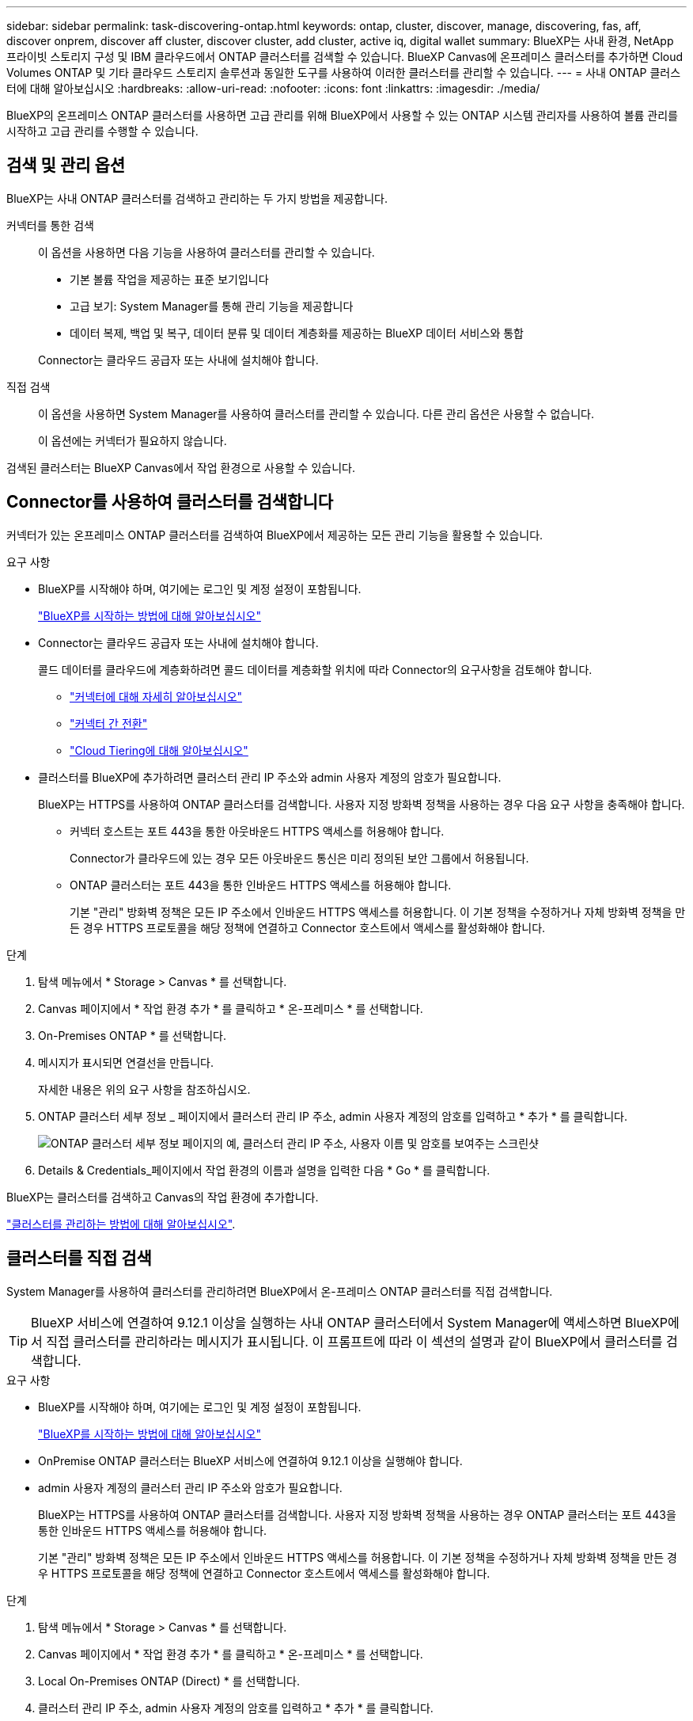 ---
sidebar: sidebar 
permalink: task-discovering-ontap.html 
keywords: ontap, cluster, discover, manage, discovering, fas, aff, discover onprem, discover aff cluster, discover cluster, add cluster, active iq, digital wallet 
summary: BlueXP는 사내 환경, NetApp 프라이빗 스토리지 구성 및 IBM 클라우드에서 ONTAP 클러스터를 검색할 수 있습니다. BlueXP Canvas에 온프레미스 클러스터를 추가하면 Cloud Volumes ONTAP 및 기타 클라우드 스토리지 솔루션과 동일한 도구를 사용하여 이러한 클러스터를 관리할 수 있습니다. 
---
= 사내 ONTAP 클러스터에 대해 알아보십시오
:hardbreaks:
:allow-uri-read: 
:nofooter: 
:icons: font
:linkattrs: 
:imagesdir: ./media/


[role="lead"]
BlueXP의 온프레미스 ONTAP 클러스터를 사용하면 고급 관리를 위해 BlueXP에서 사용할 수 있는 ONTAP 시스템 관리자를 사용하여 볼륨 관리를 시작하고 고급 관리를 수행할 수 있습니다.



== 검색 및 관리 옵션

BlueXP는 사내 ONTAP 클러스터를 검색하고 관리하는 두 가지 방법을 제공합니다.

커넥터를 통한 검색:: 이 옵션을 사용하면 다음 기능을 사용하여 클러스터를 관리할 수 있습니다.
+
--
* 기본 볼륨 작업을 제공하는 표준 보기입니다
* 고급 보기: System Manager를 통해 관리 기능을 제공합니다
* 데이터 복제, 백업 및 복구, 데이터 분류 및 데이터 계층화를 제공하는 BlueXP 데이터 서비스와 통합


Connector는 클라우드 공급자 또는 사내에 설치해야 합니다.

--
직접 검색:: 이 옵션을 사용하면 System Manager를 사용하여 클러스터를 관리할 수 있습니다. 다른 관리 옵션은 사용할 수 없습니다.
+
--
이 옵션에는 커넥터가 필요하지 않습니다.

--


검색된 클러스터는 BlueXP Canvas에서 작업 환경으로 사용할 수 있습니다.



== Connector를 사용하여 클러스터를 검색합니다

커넥터가 있는 온프레미스 ONTAP 클러스터를 검색하여 BlueXP에서 제공하는 모든 관리 기능을 활용할 수 있습니다.

.요구 사항
* BlueXP를 시작해야 하며, 여기에는 로그인 및 계정 설정이 포함됩니다.
+
https://docs.netapp.com/us-en/cloud-manager-setup-admin/concept-overview.html["BlueXP를 시작하는 방법에 대해 알아보십시오"^]

* Connector는 클라우드 공급자 또는 사내에 설치해야 합니다.
+
콜드 데이터를 클라우드에 계층화하려면 콜드 데이터를 계층화할 위치에 따라 Connector의 요구사항을 검토해야 합니다.

+
** https://docs.netapp.com/us-en/cloud-manager-setup-admin/concept-connectors.html["커넥터에 대해 자세히 알아보십시오"^]
** https://docs.netapp.com/us-en/cloud-manager-setup-admin/task-managing-connectors.html["커넥터 간 전환"^]
** https://docs.netapp.com/us-en/cloud-manager-tiering/concept-cloud-tiering.html["Cloud Tiering에 대해 알아보십시오"^]


* 클러스터를 BlueXP에 추가하려면 클러스터 관리 IP 주소와 admin 사용자 계정의 암호가 필요합니다.
+
BlueXP는 HTTPS를 사용하여 ONTAP 클러스터를 검색합니다. 사용자 지정 방화벽 정책을 사용하는 경우 다음 요구 사항을 충족해야 합니다.

+
** 커넥터 호스트는 포트 443을 통한 아웃바운드 HTTPS 액세스를 허용해야 합니다.
+
Connector가 클라우드에 있는 경우 모든 아웃바운드 통신은 미리 정의된 보안 그룹에서 허용됩니다.

** ONTAP 클러스터는 포트 443을 통한 인바운드 HTTPS 액세스를 허용해야 합니다.
+
기본 "관리" 방화벽 정책은 모든 IP 주소에서 인바운드 HTTPS 액세스를 허용합니다. 이 기본 정책을 수정하거나 자체 방화벽 정책을 만든 경우 HTTPS 프로토콜을 해당 정책에 연결하고 Connector 호스트에서 액세스를 활성화해야 합니다.





.단계
. 탐색 메뉴에서 * Storage > Canvas * 를 선택합니다.
. Canvas 페이지에서 * 작업 환경 추가 * 를 클릭하고 * 온-프레미스 * 를 선택합니다.
. On-Premises ONTAP * 를 선택합니다.
. 메시지가 표시되면 연결선을 만듭니다.
+
자세한 내용은 위의 요구 사항을 참조하십시오.

. ONTAP 클러스터 세부 정보 _ 페이지에서 클러스터 관리 IP 주소, admin 사용자 계정의 암호를 입력하고 * 추가 * 를 클릭합니다.
+
image:screenshot_discover_ontap.png["ONTAP 클러스터 세부 정보 페이지의 예, 클러스터 관리 IP 주소, 사용자 이름 및 암호를 보여주는 스크린샷"]

. Details & Credentials_페이지에서 작업 환경의 이름과 설명을 입력한 다음 * Go * 를 클릭합니다.


BlueXP는 클러스터를 검색하고 Canvas의 작업 환경에 추가합니다.

link:task-manage-ontap-connector.html["클러스터를 관리하는 방법에 대해 알아보십시오"].



== 클러스터를 직접 검색

System Manager를 사용하여 클러스터를 관리하려면 BlueXP에서 온-프레미스 ONTAP 클러스터를 직접 검색합니다.


TIP: BlueXP 서비스에 연결하여 9.12.1 이상을 실행하는 사내 ONTAP 클러스터에서 System Manager에 액세스하면 BlueXP에서 직접 클러스터를 관리하라는 메시지가 표시됩니다. 이 프롬프트에 따라 이 섹션의 설명과 같이 BlueXP에서 클러스터를 검색합니다.

.요구 사항
* BlueXP를 시작해야 하며, 여기에는 로그인 및 계정 설정이 포함됩니다.
+
https://docs.netapp.com/us-en/cloud-manager-setup-admin/concept-overview.html["BlueXP를 시작하는 방법에 대해 알아보십시오"^]

* OnPremise ONTAP 클러스터는 BlueXP 서비스에 연결하여 9.12.1 이상을 실행해야 합니다.
* admin 사용자 계정의 클러스터 관리 IP 주소와 암호가 필요합니다.
+
BlueXP는 HTTPS를 사용하여 ONTAP 클러스터를 검색합니다. 사용자 지정 방화벽 정책을 사용하는 경우 ONTAP 클러스터는 포트 443을 통한 인바운드 HTTPS 액세스를 허용해야 합니다.

+
기본 "관리" 방화벽 정책은 모든 IP 주소에서 인바운드 HTTPS 액세스를 허용합니다. 이 기본 정책을 수정하거나 자체 방화벽 정책을 만든 경우 HTTPS 프로토콜을 해당 정책에 연결하고 Connector 호스트에서 액세스를 활성화해야 합니다.



.단계
. 탐색 메뉴에서 * Storage > Canvas * 를 선택합니다.
. Canvas 페이지에서 * 작업 환경 추가 * 를 클릭하고 * 온-프레미스 * 를 선택합니다.
. Local On-Premises ONTAP (Direct) * 를 선택합니다.
. 클러스터 관리 IP 주소, admin 사용자 계정의 암호를 입력하고 * 추가 * 를 클릭합니다.


BlueXP는 클러스터를 검색하고 Canvas의 작업 환경에 추가합니다.

link:task-manage-ontap-direct.html["클러스터를 관리하는 방법에 대해 알아보십시오"].
